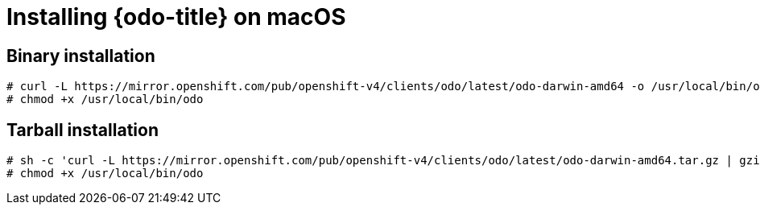 // Module included in the following assemblies:
//
// * cli_reference/developer_cli_odo/installing-odo.adoc   

[id="installing-odo-on-macos"]

= Installing {odo-title} on macOS

== Binary installation

----
# curl -L https://mirror.openshift.com/pub/openshift-v4/clients/odo/latest/odo-darwin-amd64 -o /usr/local/bin/odo
# chmod +x /usr/local/bin/odo
----

== Tarball installation

----
# sh -c 'curl -L https://mirror.openshift.com/pub/openshift-v4/clients/odo/latest/odo-darwin-amd64.tar.gz | gzip -d > /usr/local/bin/odo'
# chmod +x /usr/local/bin/odo
----